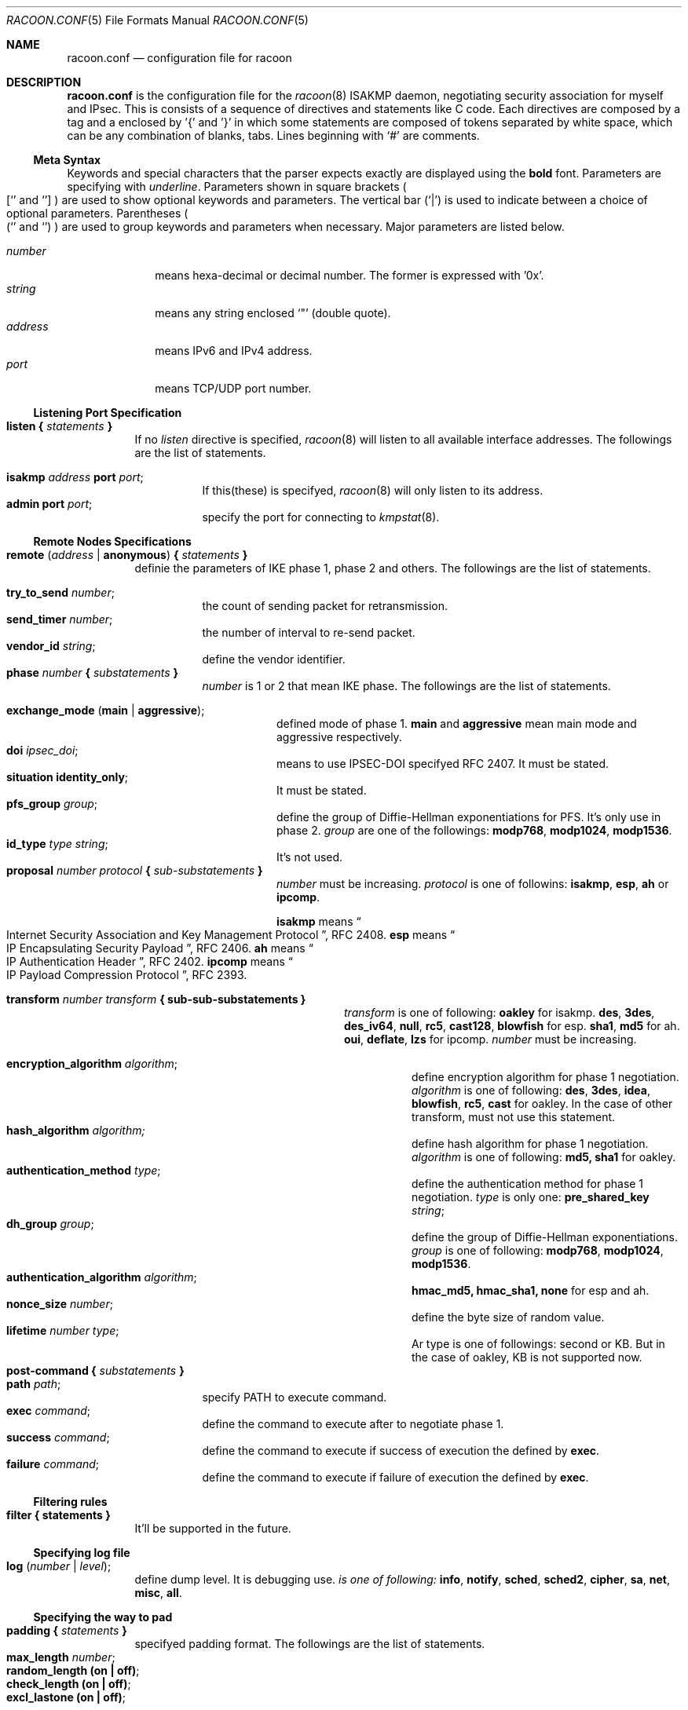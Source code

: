 .\" Copyright (C) 1995, 1996, 1997, and 1998 WIDE Project.
.\" All rights reserved.
.\" 
.\" Redistribution and use in source and binary forms, with or without
.\" modification, are permitted provided that the following conditions
.\" are met:
.\" 1. Redistributions of source code must retain the above copyright
.\"    notice, this list of conditions and the following disclaimer.
.\" 2. Redistributions in binary form must reproduce the above copyright
.\"    notice, this list of conditions and the following disclaimer in the
.\"    documentation and/or other materials provided with the distribution.
.\" 3. Neither the name of the project nor the names of its contributors
.\"    may be used to endorse or promote products derived from this software
.\"    without specific prior written permission.
.\" 
.\" THIS SOFTWARE IS PROVIDED BY THE PROJECT AND CONTRIBUTORS ``AS IS'' AND
.\" ANY EXPRESS OR IMPLIED WARRANTIES, INCLUDING, BUT NOT LIMITED TO, THE
.\" IMPLIED WARRANTIES OF MERCHANTABILITY AND FITNESS FOR A PARTICULAR PURPOSE
.\" ARE DISCLAIMED.  IN NO EVENT SHALL THE PROJECT OR CONTRIBUTORS BE LIABLE
.\" FOR ANY DIRECT, INDIRECT, INCIDENTAL, SPECIAL, EXEMPLARY, OR CONSEQUENTIAL
.\" DAMAGES (INCLUDING, BUT NOT LIMITED TO, PROCUREMENT OF SUBSTITUTE GOODS
.\" OR SERVICES; LOSS OF USE, DATA, OR PROFITS; OR BUSINESS INTERRUPTION)
.\" HOWEVER CAUSED AND ON ANY THEORY OF LIABILITY, WHETHER IN CONTRACT, STRICT
.\" LIABILITY, OR TORT (INCLUDING NEGLIGENCE OR OTHERWISE) ARISING IN ANY WAY
.\" OUT OF THE USE OF THIS SOFTWARE, EVEN IF ADVISED OF THE POSSIBILITY OF
.\" SUCH DAMAGE.
.Dd Aug 13, 1999
.Dt RACOON.CONF 5
.Os KAME
.\"
.Sh NAME
.Nm racoon.conf
.Nd configuration file for racoon
.\"
.\" .Sh SYNOPSIS
.\"
.Sh DESCRIPTION
.Nm
is the configuration file for the
.Xr racoon 8
ISAKMP daemon,
negotiating security association for myself and IPsec.
This is consists of a sequence of directives and statements like C code.
Each directives are composed by a tag and a enclosed by '{' and '}'
in which some statements are composed of tokens separated by white space,
which can be any combination of blanks, tabs.
Lines beginning with
.Ql #
are comments.
.\"
.Ss Meta Syntax
Keywords and special characters that the parser expects exactly are
displayed using the
.Ic bold
font.
Parameters are specifying with
.Ar underline .
Parameters shown in
square brackets
.Po
.Sq [
and
.Sq ]
.Pc
are used to show optional keywords and parameters.
The vertical bar
.Pq Sq \*(Ba
is used to indicate
between a choice of optional parameters.
Parentheses
.Po
.Sq (
and
.Sq )
.Pc
are used to group keywords and parameters when necessary.
Major parameters are listed below.
.Pp
.Bl -tag -width addressx -compact
.It Ar number
means hexa-decimal or decimal number.  The former is expressed with '0x'.
.It Ar string
means any string enclosed
.Sq \&"
.Pq double quote .
.It Ar address
means IPv6 and IPv4 address.
.It Ar port
means TCP/UDP port number.
.El
.\"
.Ss Listening Port Specification
.Pp
.Bl -tag -width Ds -compact
.It Ic listen { Ar statements Ic }
If no
.Ar listen
directive is specified,
.Xr racoon 8
will listen to all available interface addresses.
The followings are the list of statements.
.Pp
.Bl -tag -width Ds -compact
.It Ic isakmp Ar address Ic port Ar port ;
If this(these) is specifyed,
.Xr racoon 8
will only listen to its address.
.It Ic admin Ic port Ar port ;
specify the port for connecting to
.Xr kmpstat 8 .
.El
.El
.\"
.Ss Remote Nodes Specifications 
.Pp
.Bl -tag -width Ds -compact
.It Xo
.Ic remote ( Ar address \*(Ba Ic anonymous )
.Ic { Ar statements Ic }
.Xc
definie the parameters of IKE phase 1, phase 2 and others.
The followings are the list of statements.
.Pp
.Bl -tag -width Ds -compact
.It Ic try_to_send Ar number ;
the count of sending packet for retransmission.
.It Ic send_timer Ar number ;
the number of interval to re-send packet.
.It Ic vendor_id Ar string ;
define the vendor identifier.
.\"
.It Xo
.Ic phase Ar number
.Ic { Ar substatements Ic }
.Xc
.Ar number
is 1 or 2 that mean IKE phase.
The followings are the list of statements.
.Pp
.Bl -tag -width Ds -compact
.It Ic exchange_mode ( main \*(Ba aggressive ) ;
defined mode of phase 1.
.Ic main
and
.Ic aggressive
mean main mode and aggressive respectively.
.It Ic doi Ar ipsec_doi ;
means to use IPSEC-DOI specifyed RFC 2407.
It must be stated.
.It Ic situation Ic identity_only ;
It must be stated.
.It Ic pfs_group Ar group ;
define the group of Diffie-Hellman exponentiations for PFS.
It's only use in phase 2.
.Ar group
are one of the followings:
.Ic modp768 , modp1024 , modp1536 .
.It Ic id_type Ar type Ar string ;
It's not used.
.\"
.It Xo
.Ic proposal Ar number Ar protocol
.Ic { Ar sub-substatements Ic }
.Xc
.Ar number
must be increasing.
.Ar protocol
is one of followins:
.Ic isakmp , esp , ah
or
.Ic ipcomp .
.Pp
.Ic isakmp
means
.Do
Internet Security Association and Key Management Protocol
.Dc ,
RFC 2408.
.Ic esp
means
.Do
IP Encapsulating Security Payload
.Dc ,
RFC 2406.
.Ic ah
means
.Do
IP Authentication Header
.Dc ,
RFC 2402.
.Ic ipcomp
means
.Do
IP Payload Compression Protocol
.Dc ,
RFC 2393.
.Pp
.Bl -tag -width Ds -compact
.\"
.It Xo
.Ic transform Ar number Ar transform
.Ic { sub-sub-substatements }
.Xc
.Ar transform
is one of following:
.Ic oakley
for isakmp.
.Ic des , 3des , des_iv64 , null , rc5 , cast128 , blowfish
for esp.
.Ic sha1 , md5
for ah.
.Ic oui , deflate , lzs
for ipcomp.
.Ar number
must be increasing.
.Pp
.Bl -tag -width Ds -compact
.\"
.It Ic encryption_algorithm Ar algorithm ;
define encryption algorithm for phase 1 negotiation.
.Ar algorithm
is one of following:
.Ic des , 3des , idea , blowfish , rc5 , cast
for oakley.
In the case of other transform, must not use this statement.
.\"
.It Ic hash_algorithm Ar algorithm;
define hash algorithm for phase 1 negotiation.
.Ar algorithm
is one of following:
.Ic md5, sha1
for oakley.
.\"
.It Ic authentication_method Ar type ;
define the authentication method for phase 1 negotiation.
.Ar type
is only one:
.Ic pre_shared_key Ar string ;
.\"
.It Ic dh_group Ar group ;
define the group of Diffie-Hellman exponentiations.
.Ar group
is one of following:
.Ic modp768 , modp1024 , modp1536 .
.\"
.It Ic authentication_algorithm Ar algorithm ;
.Ic hmac_md5, hmac_sha1, none
for esp and ah.
.\"
.It Ic nonce_size Ar number ;
define the byte size of random value.
.\"
.It Ic lifetime Ar number Ar type ;
Ar type is one of followings: second or KB.
But in the case of oakley, KB is not supported now.
.El
.El
.El
.El
.It Xo
.Ic post-command
.Ic { Ar substatements Ic }
.Xc
.Bl -tag -width Ds -compact
.It Ic path Ar path ;
specify PATH to execute command.
.It Ic exec Ar command ;
define the command to execute after to negotiate phase 1.
.It Ic success Ar command ;
define the command to execute if success of execution the defined by
.Ic exec .
.It Ic failure Ar command ;
define the command to execute if failure of execution the defined by
.Ic exec .
.El
.El
.\"
.Ss Filtering rules
.Bl -tag -width Ds -compact
.It Ic filter { statements }
It'll be supported in the future.
.El
.\"
.Ss Specifying log file
.Bl -tag -width Ds -compact
.It Ic log ( Ar number \*(Ba Ar level ) ;
define dump level.  It is debugging use.
.Ar is one of following:
.Ic info , notify , sched , sched2 , cipher , sa , net , misc , all .
.El
.\"
.Ss Specifying the way to pad
.Bl -tag -width Ds -compact
.It Ic padding { Ar statements Ic }
specifyed padding format.
The followings are the list of statements.
.Bl -tag -width Ds -compact
.It Ic max_length Ar number ;
.It Ic random_length (on \(ba off) ;
.It Ic check_length (on \(ba off) ;
.It Ic excl_lastone (on \(ba off) ;
.El
.El
.\"
.Sh EXAMPLE
.Bd -literal -offset
# main mode example, with "anonymous" (any peer) configuration
remote anonymous {
	try_to_send 3;   # count
	send_timer 20;   # (s)
	vendor_id "KAME/racoon";

	phase 1 {
		exchange_mode main;
		doi ipsec_doi;
		situation identity_only;

		proposal 1 isakmp {
			transform 1 oakley {
				encryption_algorithm des;
				hash_algorithm md5;
				authentication_method pre_shared_key "mekmitasdigoat";
				dh_group modp768;
				nonce_size 16;
				lifetime 7200 second;
			}
			transform 2 oakley {
				encryption_algorithm des;
				hash_algorithm md5;
				authentication_method pre_shared_key "mekmitasdigoat";
				dh_group modp1024;
				nonce_size 16;
				lifetime 7200 second;
			}
		}
	}

	phase 2 {
		doi ipsec_doi;
		situation identity_only;

		pfs_group modp1024;

		proposal 1 ah {
			transform 1 sha1 {
				authentication_algorithm hmac_sha1;
				lifetime 3600 second;
				lifetime 10000 KB;
			}
		}
		proposal 7 esp {
			transform 1 des {
				authentication_algorithm hmac_sha1;
				lifetime 3600 second;
				lifetime 10000 KB;
			}
		}
	}
}

# aggressive mode example
remote 10.0.0.1 {
	try_to_send 10;   # count
	send_timer 30;   # (s)
	vendor_id "KAME/racoon";

	phase 1 {
		exchange_mode aggressive;
		doi ipsec_doi;
		situation identity_only;
		pfs_group modp1024;

		proposal 1 isakmp {
			transform 3 oakley {
				encryption_algorithm 3des;
				hash_algorithm md5;
				authentication_method pre_shared_key "mekmitasdigoat";
				nonce_size 16;
				lifetime 900 second;
			}
			transform 7 oakley {
				encryption_algorithm 3des;
				hash_algorithm sha1;
				authentication_method pre_shared_key "mekmitasdigoat";
				nonce_size 16;
				lifetime 300 second;
			}
		}
	}

	phase 2 {
		doi ipsec_doi;
		situation identity_only;
		pfs_group modp1024;

		proposal 16 esp {
			transform 1 3des {
				authentication_algorithm hmac_md5;
				lifetime 300 second;
				lifetime 10000 KB;
			}
		}
	}
}

.Ed
.\"
.Sh SEE ALSO
.Xr kmpstat 8 ,
.Xr racoon 8
.\"
.Sh HISTORY
The
.Nm
configuration file first appeared in
.Dq YIPS
Yokogawa IPsec implementation.
.\"
.Sh BUGS
Some statements may be obsoleted, but must be ramained.
These will be deleted in the future.
